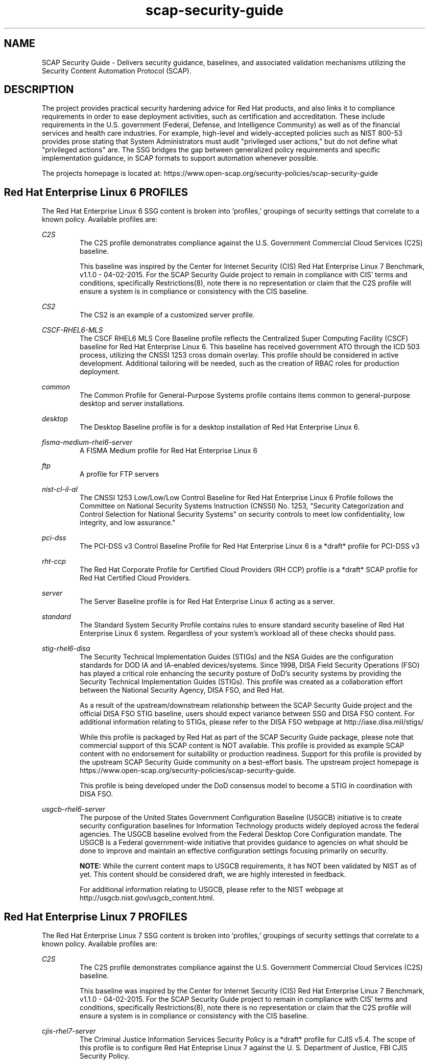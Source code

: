 .TH scap-security-guide 8 "26 Jan 2013" "version 1"

.SH NAME
SCAP Security Guide - Delivers security guidance, baselines, and
associated validation mechanisms utilizing the Security Content
Automation Protocol (SCAP).


.SH DESCRIPTION
The project provides practical security hardening advice for Red Hat products,
and also links it to compliance requirements in order to ease deployment
activities, such as certification and accreditation. These include requirements
in the U.S. government (Federal, Defense, and Intelligence Community) as well
as of the financial services and health care industries. For example,
high-level and widely-accepted policies such as NIST 800-53 provides prose
stating that System Administrators must audit "privileged user actions," but do
not define what "privileged actions" are. The SSG bridges the gap between
generalized policy requirements and specific implementation guidance, in SCAP
formats to support automation whenever possible.

The projects homepage is located at:
https://www.open-scap.org/security-policies/scap-security-guide


.SH Red Hat Enterprise Linux 6 PROFILES
The Red Hat Enterprise Linux 6 SSG content is broken into 'profiles,' groupings
of security settings that correlate to a known policy. Available profiles are:

.I C2S
.RS
The C2S profile demonstrates compliance against the
U.S. Government Commercial Cloud Services (C2S) baseline.

This baseline was inspired by the Center for Internet Security
(CIS) Red Hat Enterprise Linux 7 Benchmark, v1.1.0 - 04-02-2015.
For the SCAP Security Guide project to remain in compliance with
CIS' terms and conditions, specifically Restrictions(8), note
there is no representation or claim that the C2S profile will
ensure a system is in compliance or consistency with the CIS
baseline.
.RE

.I CS2
.RS
The CS2 is an example of a customized server profile.
.RE

.I CSCF-RHEL6-MLS
.RS
The CSCF RHEL6 MLS Core Baseline profile reflects the Centralized Super
Computing Facility (CSCF) baseline for Red Hat Enterprise Linux 6. This baseline
has received government ATO through the ICD 503 process, utilizing the CNSSI 1253
cross domain overlay. This profile should be considered in active development.
Additional tailoring will be needed, such as the creation of RBAC roles
for production deployment.
.RE

.I common
.RS
The Common Profile for General-Purpose Systems profile contains items common to general-purpose desktop and server installations.
.RE

.I desktop
.RS
The Desktop Baseline profile is for a desktop installation of Red Hat Enterprise Linux 6.
.RE

.I fisma-medium-rhel6-server
.RS
A FISMA Medium profile for Red Hat Enterprise Linux 6
.RE

.I ftp
.RS
A profile for FTP servers
.RE

.I nist-cl-il-al
.RS
The CNSSI 1253 Low/Low/Low Control Baseline for Red Hat Enterprise Linux 6 Profile
follows the Committee on National Security Systems Instruction (CNSSI) No. 1253,
"Security Categorization and Control Selection for National Security Systems"
on security controls to meet low confidentiality, low integrity, and low assurance."
.RE

.I pci-dss
.RS
The PCI-DSS v3 Control Baseline Profile for Red Hat Enterprise Linux 6 is a *draft*
profile for PCI-DSS v3
.RE

.I rht-ccp
.RS
The Red Hat Corporate Profile for Certified Cloud Providers (RH CCP) profile is a
*draft* SCAP profile for Red Hat Certified Cloud Providers.
.RE

.I server
.RS
The Server Baseline profile is for Red Hat Enterprise Linux 6 acting as a server.
.RE

.I standard
.RS
The Standard System Security Profile contains rules to ensure standard security baseline of Red Hat Enterprise Linux 6 system.
Regardless of your system's workload all of these checks should pass.
.RE

.I stig-rhel6-disa
.RS
The Security Technical Implementation Guides (STIGs) and the NSA Guides are the
configuration standards for DOD IA and IA-enabled devices/systems. Since 1998,
DISA Field Security Operations (FSO) has played a critical role enhancing the
security posture of DoD's security systems by providing the Security Technical
Implementation Guides (STIGs). This profile was created as a collaboration
effort between the National Security Agency, DISA FSO, and Red Hat.

As a result of the upstream/downstream relationship between the SCAP Security
Guide project and the official DISA FSO STIG baseline, users should expect
variance between SSG and DISA FSO content. For additional information relating
to STIGs, please refer to the DISA FSO webpage at http://iase.disa.mil/stigs/

While this profile is packaged by Red Hat as part of the SCAP Security Guide
package, please note that commercial support of this SCAP content is NOT
available. This profile is provided as example SCAP content with no
endorsement for suitability or production readiness. Support for this profile
is provided by the upstream SCAP Security Guide community on a best-effort
basis. The upstream project homepage is https://www.open-scap.org/security-policies/scap-security-guide.

This profile is being developed under the DoD consensus model to become a STIG in coordination with DISA FSO.
.RE

.I usgcb-rhel6-server
.RS
The purpose of the United States Government Configuration Baseline (USGCB)
initiative is to create security configuration baselines for Information
Technology products widely deployed across the federal agencies. The USGCB
baseline evolved from the Federal Desktop Core Configuration mandate. The
USGCB is a Federal government-wide initiative that provides guidance to
agencies on what should be done to improve and maintain an effective
configuration settings focusing primarily on security.

.B "NOTE: "
While the current content maps to USGCB requirements, it has NOT
been validated by NIST as of yet. This content should be considered
draft, we are highly interested in feedback.

For additional information relating to USGCB, please refer to the NIST
webpage at http://usgcb.nist.gov/usgcb_content.html.
.RE


.SH Red Hat Enterprise Linux 7 PROFILES
The Red Hat Enterprise Linux 7 SSG content is broken into 'profiles,' groupings of security settings that correlate to a known policy. Available profiles are:

.I C2S
.RS
The C2S profile demonstrates compliance against the
U.S. Government Commercial Cloud Services (C2S) baseline.

This baseline was inspired by the Center for Internet Security
(CIS) Red Hat Enterprise Linux 7 Benchmark, v1.1.0 - 04-02-2015.
For the SCAP Security Guide project to remain in compliance with
CIS' terms and conditions, specifically Restrictions(8), note
there is no representation or claim that the C2S profile will
ensure a system is in compliance or consistency with the CIS
baseline.
.RE

.I cjis-rhel7-server
.RS
The Criminal Justice Information Services Security Policy is a *draft* profile for CJIS v5.4. The scope of this profile is to configure Red Hat Enteprise Linux 7 against the U. S. Department of Justice, FBI CJIS Security Policy.
.RE

.I common
.RS
The common  profile is intended to be used as a base, universal profile for
scanning of general-purpose Red Hat Enterprise Linux systems.
.RE

.I docker-host
.RS
The Standard Docker Host Security Profile contains rules to ensure standard
security baseline of Red Hat Enterprise Linux 7 system running the docker daemon.
This discussion is currently being held on open-scap-list@redhat.com and
scap-security-guide@lists.fedorahosted.org.
.RE

.I ospp-rhel7
.RS
This profile is developed in partnership with the
U.S. National Institute of Science and Technology (NIST), U.S. Department of
Defense, the National Security Agency, and Red Hat. The USGCB is intended
to be the core set of security related configuration settings by which all
federal agencies should comply.
.RE

.I pci-dss
.RS
The PCI-DSS v3 Control Baseline Profile for Red Hat Enterprise Linux 7 is a *draft*
profile for PCI-DSS v3
.RE

.I rht-ccp
.RS
The Red Hat Corporate Profile for Certified Cloud Providers (RH CCP) profile is a
*draft* SCAP profile for Red Hat Certified Cloud Providers.
.RE

.I standard
.RS
The Standard System Security Profile contains rules to ensure standard security baseline of Red Hat Enterprise Linux 7 system.
Regardless of your system's workload all of these checks should pass.
.RE

.I stig-rhel7-disa
.RS
The DISA STIG for Red Hat Enterprise Linux 7 Server V1R1.

The Security Technical Implementation Guides (STIGs) and the NSA Guides are the
configuration standards for DOD IA and IA-enabled devices/systems. Since 1998,
DISA Field Security Operations (FSO) has played a critical role enhancing the
security posture of DoD's security systems by providing the Security Technical
Implementation Guides (STIGs). This profile was created as a collaboration
effort between the National Security Agency, DISA FSO, and Red Hat.

As a result of the upstream/downstream relationship between the SCAP Security
Guide project and the official DISA FSO STIG baseline, users should expect
variance between SSG and DISA FSO content. For additional information relating
to STIGs, please refer to the DISA FSO webpage at http://iase.disa.mil/stigs/

While this profile is packaged by Red Hat as part of the SCAP Security Guide
package, please note that commercial support of this SCAP content is NOT
available. This profile is provided as example SCAP content with no
endorsement for suitability or production readiness. Support for this profile
is provided by the upstream SCAP Security Guide community on a best-effort
basis. The upstream project homepage is https://www.open-scap.org/security-policies/scap-security-guide.

This profile is developed under the DoD consensus model to become a STIG in coordination with DISA FSO.
.RE

.I nist-800-171-cui
.RS
Unclassified Information in Non-federal Information Systems and Organizations (NIST 800-171)

From NIST 800-171, Section 2.2:
Security requirements for protecting the confidentiality of CUI in nonfederal information systems
and organizations have a well-defined structure that consists of: (i) a basic security requirements section;
and (ii) a derived security requirements section. The basic security requirements are obtained from FIPS
Publication 200, which provides the high-level and fundamental security requirements for federal information
and information systems. The derived security requirements, which supplement the basic security requirements,
are taken from the security controls in NIST Special Publication 800-53.

This profile configures Red Hat Enterprise Linux 7 to the NIST Special Publication 800-53 controls identified
for securing Controlled Unclassified Information (CUI).


.SH Fedora PROFILES
The Fedora SSG content is broken into 'profiles,' groupings of security settings that
correlate to a known policy. Currently available profile:

.I common
.RS
The common profile is intended to be used as a base, universal profile for
scanning of general-purpose Fedora systems.
.RE

.I standard
.RS
The Standard System Security Profile contains rules to ensure standard security
baseline of a Fedora system.
Regardless of your system's workload all of these checks should pass.
.RE


.SH EXAMPLES
To scan your system utilizing the OpenSCAP utility against the
ospp-rhel7 profile:

oscap xccdf eval --profile ospp-rhel7 \
--results /tmp/`hostname`-ssg-results.xml \
--report /tmp/`hostname`-ssg-results.html \
--oval-results \
/usr/share/xml/scap/ssg/content/ssg-rhel7-xccdf.xml
.PP
Additional details can be found on the projects wiki page:
https://www.github.com/OpenSCAP/scap-security-guide/wiki


.SH FILES
.I /usr/share/xml/scap/ssg/content
.RS
Houses SCAP content utilizing the following naming conventions:

.I CPE_Dictionaries:
ssg-{profile}-cpe-dictionary.xml

.I CPE_OVAL_Content:
ssg-{profile}-cpe-oval.xml

.I OVAL_Content:
ssg-{profile}-oval.xml

.I XCCDF_Content:
ssg-{profile}-xccdf.xml
.RE

.I /usr/share/doc/scap-security-guide/guides/
.RS
HTML versions of SSG profiles.
.RE


.SH STATEMENT OF SUPPORT
The SCAP Security Guide, an open source project jointly maintained by Red Hat
and the NSA, provides XCCDF and OVAL content for Red Hat technologies. As an open
source project, community participation extends into U.S. Department of Defense
agencies, civilian agencies, academia, and other industrial partners.

SCAP Security Guide is provided to consumers through Red Hat's Extended
Packages for Enterprise Linux (EPEL) repository. As such, SCAP Security Guide
content is considered "vendor provided."

Note that while Red Hat hosts the infrastructure for this project and
Red Hat engineers are involved as maintainers and leaders, there is no
commercial support contracts or service level agreements provided by Red Hat.

Support, for both users and developers, is provided through the SCAP Security
Guide community.

Homepage: https://www.open-scap.org/security-policies/scap-security-guide
.PP
Mailing List: https://lists.fedorahosted.org/mailman/listinfo/scap-security-guide


.SH DEPLOYMENT TO U.S. CIVILIAN GOVERNMENT SYSTEMS
SCAP Security Guide content is considered vendor (Red Hat) provided content.
Per guidance from the U.S. National Institute of Standards and Technology (NIST),
U.S. Government programs are allowed to use Vendor produced SCAP content in absence
of "Governmental Authority" checklists. The specific NIST verbage:
http://web.nvd.nist.gov/view/ncp/repository/glossary?cid=1#Authority


.SH DEPLOYMENT TO U.S. MILITARY SYSTEMS
DoD Directive (DoDD) 8500.1 requires that "all IA and IA-enabled IT products
incorporated into DoD information systems shall be configured in accordance
with DoD-approved security configuration guidelines" and tasks Defense
Information Systems Agency (DISA) to "develop and provide security configuration
guidance for IA and IA-enabled IT products in coordination with Director, NSA."
The output of this authority is the DISA Security Technical Implementation Guides,
or STIGs. DISA FSO is in the process of moving the STIGs towards the use
of the NIST Security Content Automation Protocol (SCAP) in order to "automate"
compliance reporting of the STIGs.

Through a common, shared vision, the SCAP Security Guide community enjoys
close collaboration directly with NSA, NIST, and DISA FSO. As stated in Section 1.1 of
the Red Hat Enterprise Linux 6 STIG Overview, Version 1, Release 2, issued on 03-JUNE-2013:

"The consensus content was developed using an open-source project called SCAP
Security Guide. The project's website is https://www.open-scap.org/security-policies/scap-security-guide.
Except for differences in formatting to accomodate the DISA STIG publishing
process, the content of the Red Hat Enterprise Linux 6 STIG should mirrot the SCAP Security Guide
content with only minor divergence as updates from multiple sources work through
the concensus process."

The DoD STIG for Red Hat Enterprise Linux 6 was released June 2013. Currently, the
DoD Red Hat Enterprise Linux 6 STIG contains only XCCDF content and is available online:
http://iase.disa.mil/stigs/os/unix-linux/Pages/red-hat.aspx

Content published against the iase.disa.mil website is authoritative
STIG content. The SCAP Security Guide project, as noted in the STIG overview,
is considered upstream content. Unlike DISA FSO, the SCAP Security Guide project
does publish OVAL automation content. Individual programs and C&A evaluators
make program-level determinations on the direct usage of the SCAP Security Guide.
Currently there is no blanket approval.


.SH SEE ALSO
.B oscap(8)


.SH AUTHOR
Please direct all questions to the SSG mailing list:
https://lists.fedorahosted.org/mailman/listinfo/scap-security-guide
